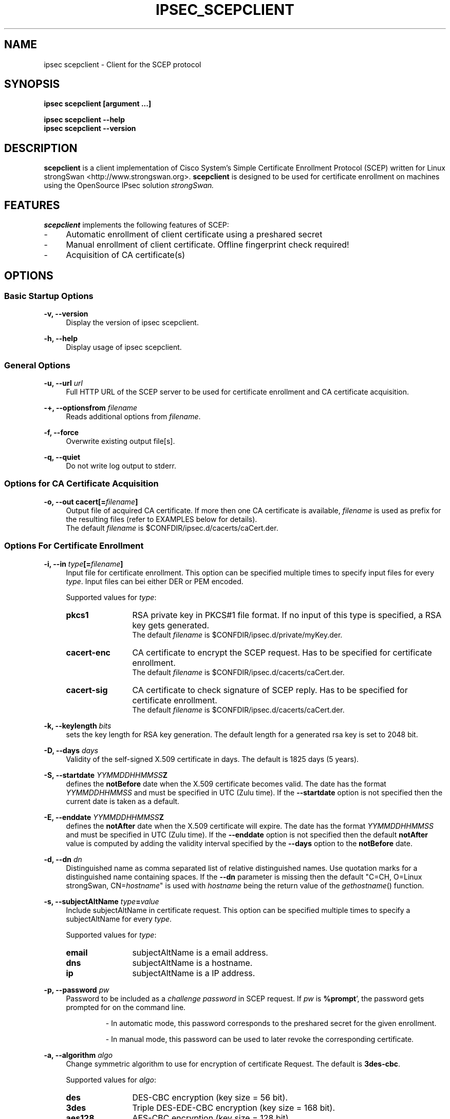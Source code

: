 .\"
.TH "IPSEC_SCEPCLIENT" "8" "2012-05-11" "strongSwan" ""
.SH "NAME"
ipsec scepclient \- Client for the SCEP protocol
.SH "SYNOPSIS"
.B ipsec scepclient [argument ...]
.sp
.B ipsec scepclient
.B \-\-help
.br
.B ipsec scepclient
.B \-\-version
.SH "DESCRIPTION"
.BR scepclient
is a client implementation of Cisco System's Simple Certificate Enrollment Protocol (SCEP) written for Linux strongSwan <http://www.strongswan.org>.
.BR scepclient
is designed to be used for certificate enrollment on machines using the OpenSource IPsec solution
.I strongSwan.
.SH "FEATURES"
.BR scepclient
implements the following features of SCEP:
.br
.IP "\-" 4
Automatic enrollment of client certificate using a preshared secret
.IP "\-" 4
Manual enrollment of client certificate. Offline fingerprint check required!
.IP "\-" 4
Acquisition of CA certificate(s)
.SH "OPTIONS"
.SS Basic Startup Options
.B \-v, \-\-version
.RS 4
Display the version of ipsec scepclient.
.PP
.RE
.B \-h, \-\-help
.RS 4
Display usage of ipsec scepclient.
.RE

.SS General Options
.B \-u, \-\-url \fIurl\fP
.RS 4
Full HTTP URL of the SCEP server to be used for certificate enrollment and CA certificate acquisition.
.RE
.PP
.B \-+, \-\-optionsfrom \fIfilename\fP
.RS 4
Reads additional options from \fIfilename\fP.
.RE
.PP
.B \-f, \-\-force
.RS 4
Overwrite existing output file[s].
.RE
.PP
.B \-q, \-\-quiet
.RS 4
Do not write log output to stderr.
.RE

.SS Options for CA Certificate Acquisition
.B \-o, \-\-out cacert[=\fIfilename\fP]
.RS 4
Output file of acquired CA certificate. If more then one CA certificate is
available, \fIfilename\fP is used as prefix for the resulting files (refer to
EXAMPLES below for details).
.br
The default \fIfilename\fP is $CONFDIR/ipsec.d/cacerts/caCert.der.
.RE

.SS Options For Certificate Enrollment
.B \-i, \-\-in \fItype\fP[=\fIfilename\fP]
.RS 4
Input file for certificate enrollment. This option can be specified multiple times to specify input files for every \fItype\fP.
Input files can bei either DER or PEM encoded.
.PP
Supported values for \fItype\fP:
.IP "\fBpkcs1\fP" 12
RSA private key in PKCS#1 file format. If no input of this type is specified, a RSA key gets generated.
.br
The default \fIfilename\fP is $CONFDIR/ipsec.d/private/myKey.der.
.IP "\fBcacert\-enc\fP" 12
CA certificate to encrypt the SCEP request. Has to be specified for certificate enrollment.
.br
The default \fIfilename\fP is $CONFDIR/ipsec.d/cacerts/caCert.der.
.IP "\fBcacert\-sig\fP" 12
CA certificate to check signature of SCEP reply. Has to be specified for certificate enrollment.
.br
The default \fIfilename\fP is $CONFDIR/ipsec.d/cacerts/caCert.der.
.RE
.PP
.B \-k, \-\-keylength \fIbits\fP
.RS 4
sets the key length for RSA key generation. The default length for a generated rsa key is set to 2048 bit.
.RE
.PP
.B \-D, \-\-days \fIdays\fP
.RS 4
Validity of the self-signed X.509 certificate in days. The default is 1825 days (5 years).
.RE
.PP
.B \-S, \-\-startdate \fIYYMMDDHHMMSS\fPZ
.RS 4
defines the \fBnotBefore\fP date when the X.509 certificate  becomes  valid.
The  date has the format \fIYYMMDDHHMMSS\fP and  must be specified in UTC (Zulu time).
If the \fB--startdate\fP option is not specified then the current date is taken as a default.
.RE
.PP
.B \-E, \-\-enddate \fIYYMMDDHHMMSS\fPZ
.RS 4
defines the \fBnotAfter\fP date when the X.509 certificate will expire.
The date has the format \fIYYMMDDHHMMSS\fP and must be specified in UTC (Zulu time).
If the \fB--enddate\fP option is not specified then the default \fBnotAfter\fP value is computed by
adding the validity interval specified by the \fB--days\fP option to the \fBnotBefore\fP date.
.RE
.PP
.B \-d, \-\-dn \fIdn\fP
.RS 4
Distinguished name as comma separated list of relative distinguished names. Use quotation marks for a distinguished name containing spaces. If the \fB\-\-dn\fP parameter is missing then the default "C=CH, O=Linux strongSwan, CN=\fIhostname\fP"
is used with \fIhostname\fP being the return value of the \fIgethostname\fP() function.
.RE
.PP
.B \-s, \-\-subjectAltName \fItype\fP=\fIvalue\fP
.RS 4
Include subjectAltName in certificate request. This option can be specified multiple times to specify a subjectAltName
for every \fItype\fP.
.PP
Supported values for \fItype\fP:
.IP "\fBemail\fP" 12
subjectAltName is a email address.
.IP "\fBdns\fP" 12
subjectAltName is a hostname.
.IP "\fBip\fP" 12
subjectAltName is a IP address.
.RE
.PP
.B \-p, \-\-password \fIpw\fP
.RS 4
Password to be included as a \fIchallenge password\fP in SCEP request.
If \fIpw\fP is \fB%prompt\fP', the password gets prompted for on the command line.
.IP
\- In automatic mode, this password corresponds to the preshared secret for the given enrollment.
.IP
\- In manual mode, this password can be used to later revoke the corresponding certificate.
.RE
.PP
.B \-a, \-\-algorithm \fIalgo\fP
.RS 4
Change symmetric algorithm to use for encryption of certificate Request.
The default is \fB3des\-cbc\fP.
.PP
Supported values for \fIalgo\fP:
.IP "\fBdes\fP" 12
DES-CBC encryption (key size = 56 bit).
.IP "\fB3des\fP" 12
Triple DES-EDE-CBC encryption (key size = 168 bit).
.IP "\fBaes128\fP" 12
AES-CBC encryption (key size = 128 bit).
.IP "\fBaes192\fP" 12
AES-CBC encryption (key size = 192 bit).
.IP "\fBaes256\fP" 12
AES-CBC encryption (key size = 256 bit).
.IP "\fBcamellia128\fP" 12
Camellia-CBC encryption (key size = 128 bit).
.IP "\fBcamellia192\fP" 12
Camelllia-CBC encryption (key size = 192 bit).
.IP "\fBcamellia256\fP" 12
Camellia-CBC encryption (key size = 256 bit).
.RE
.PP
.B \-o, \-\-out \fItype\fP[=\fIfilename\fP]
.RS 4
Output file for certificate enrollment. This option can be specified multiple times to specify output files for every \fItype\fP.
.PP
Supported values for \fItype\fP:
.IP "\fBpkcs1\fP" 12
RSA private key in PKCS#1 file format. If specified, the RSA key used for enrollment is stored in file \fIfilename\fP.
If none of the \fItypes\fP listed below are specified, \fBscepclient\fP will stop after outputting this file.
.br
The default \fIfilename\fP is $CONFDIR/ipsec.d/private/myKey.der.
.IP "\fBpkcs10\fP" 12
PKCS#10 certificate request. If specified, the PKCS#10 request used or certificate enrollment is stored in file \fIfilename\fP.
If none of the \fItypes\fP listed below are specified, \fBscepclient\fP will stop after outputting this file.
.br
The default \fIfilename\fP is $CONFDIR/ipsec.d/req/myReq.der.
.IP "\fBpkcs7\fP" 12
PKCS#7 SCEP request as it is sent using HTTP to the SCEP server. If specified, this SCEP request is stored in file \fIfilename\fP.
If none of \fItypes\fP listed below is not specified, \fBscepclient\fP will stop after outputting this file.
.br
The default \fIfilename\fP is $CONFDIR/ipsec.d/req/pkcs7.der.
.IP "\fBcert-self\fP" 12
Self-signed certificate. If specified the self-signed certificate is stored in file \fIfilename\fP.
.br
The default \fIfilename\fP is $CONFDIR/ipsec.d/certs/selfCert.der.
.IP "\fBcert\fP" 12
Enrolled certificate. This \fItype\fP must be specified for certificate enrollment.
The enrolled certificate is stored in file \fIfilename\fP.
.br
The default \fIfilename\fP is set to $CONFDIR/ipsec.d/certs/myCert.der.
.RE
.PP
.B \-m, \-\-method \fImethod\fP
.RS 4
Change HTTP request method for certificate enrollment. Default is \fBget\fP.
.PP
Supported values for \fImethod\fP:
.IP "\fBpost\fP" 12
Certificate enrollment using HTTP POST. Must be supported by the given SCEP server.
.IP "\fBget\fP" 12
Certificate enrollment using HTTP GET.
.RE
.PP
.B \-t, \-\-interval \fIseconds\fP
.RS 4
Set interval time in seconds when polling in manual mode.
The default interval is set to 5 seconds.
.RE
.PP
.B \-x, \-\-maxpolltime \fIseconds\fP
.RS 4
Set max time in seconds to poll in manual mode.
The default max time is set to unlimited.
.RE

.SS Debugging Output Options:
.B \-l, \-\-debug \fIlevel\fP
.RS 4
Changes the log level (-1..4, default: 1)
.RE
.SH "EXAMPLES"
.B  ipsec scepclient \-\-out caCert \-\-url http://scepserver/cgi\-bin/pkiclient.exe \-f
.RS 4
Acquire CA certificate from SCEP server and store it in the default file $CONFDIR/ipsec.d/cacerts/caCert.der.
If more then one CA certificate is returned, store them in files named
\'caCert\-1.der\', \'caCert\-2.der\', etc.
If an RA certificate is returned, store it in a file named \'caCert\-ra.der\'.
If more than one RA certificate is returned, store them in files named
\'caCert\-ra\-1.der\', \'caCert\-ra\-2.der\', etc.
.RE
.PP
.B  ipsec scepclient \-\-out pkcs1=joeKey.der \-k 1024
.RS 4
Generate RSA private key with key length of 1024 bit and store it in file joeKey.der.
.RE
.PP
.B  ipsec scepclient \-\-in pkcs1=joeKey.der \-\-out pkcs10=joeReq.der \e
.br
.B \-\-dn \*(rqC=AT, CN=John Doe\*(rq \-s email=john@doe.com \-p mypassword
.RS 4
Generate a PKCS#10 request and store it in file joeReq.der. Use the RSA private key joeKey.der
created earlier to sign the PKCS#10\-Request. In addition to the distinguished name include a
email\-subjectAltName and a challenge password in the request.
.RE
.PP
.B  ipsec scepclient \-\-out pkcs1=joeKey.der \-\-out cert==joeCert.der \e
.br
.B \-\-dn \*(rqC=CH, CN=John Doe\*(rq \-k 512 \-p 5xH2pnT7wq \e
.br
.B \-\-url http://scep.hsr.ch/cgi\-bin/pkiclient.exe \e
.br
.B \-\-in cacert\-enc=caCert.der \-\-in cacert\-sig=caCert.der
.RS 4
Generate a new RSA key for the request and store it in joeKey.der. Then enroll a certificate and store as joeCert.der.
The challenge password is '5xH2pnT7wq'. The encryption and signature check has to be made with the same CA certificate
caCert.der.
.RE


.SH "BUGS"
\fB\-\-optionsfrom\fP seems to have parsing problems reading option files containing strings in quotation marks.
.SH "COPYRIGHT"
Copyright (C) 2005 Jan Hutter, Martin Willi
.br
Hochschule fuer Technik Rapperswil
.PP
This program is free software; you can redistribute it and/or modify it under the terms of the GNU General Public License as published by the Free Software Foundation; either version 2 of the License, or (at your option) any later version.  See <http://www.fsf.org/copyleft/gpl.txt>.
.PP
This program is distributed in the hope that it will be useful, but WITHOUT ANY WARRANTY; without even the implied warranty of MERCHANTABILITY or FITNESS FOR A PARTICULAR PURPOSE.  See the GNU General Public License for more details.
